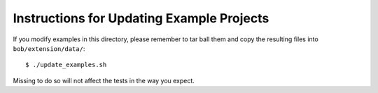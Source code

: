 ============================================
 Instructions for Updating Example Projects
============================================

If you modify examples in this directory, please remember to tar ball them and
copy the resulting files into ``bob/extension/data/``::

  $ ./update_examples.sh

Missing to do so will not affect the tests in the way you expect.

